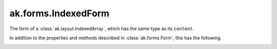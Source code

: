 .. py:currentmodule:: ak.forms

ak.forms.IndexedForm
--------------------

The form of a :class:`ak.layout.IndexedArray`, which has the same type as its ``content``.

In addition to the properties and methods described in :class:`ak.forms.Form`,
this has the following.

.. py:class:: IndexedForm(index, content, has_identities=False, parameters=None)

.. _ak.forms.IndexedForm.__init__:

.. py:method:: IndexedForm.__init__(index, content, has_identities=False, parameters=None)

.. _ak.forms.IndexedForm.index:

.. py:attribute:: IndexedForm.index

.. _ak.forms.IndexedForm.content:

.. py:attribute:: IndexedForm.content

.. _ak.forms.IndexedForm.has_identities:

.. py:attribute:: IndexedForm.has_identities

.. _ak.forms.IndexedForm.parameters:

.. py:attribute:: IndexedForm.parameters
